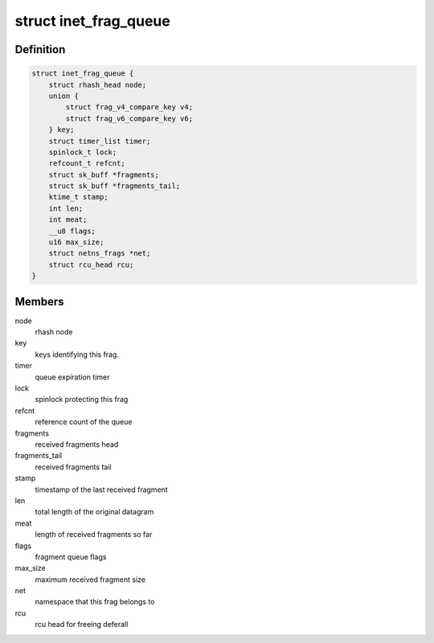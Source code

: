 .. -*- coding: utf-8; mode: rst -*-
.. src-file: include/net/inet_frag.h

.. _`inet_frag_queue`:

struct inet_frag_queue
======================

.. c:type:: struct inet_frag_queue

    fragment queue

.. _`inet_frag_queue.definition`:

Definition
----------

.. code-block:: c

    struct inet_frag_queue {
        struct rhash_head node;
        union {
            struct frag_v4_compare_key v4;
            struct frag_v6_compare_key v6;
        } key;
        struct timer_list timer;
        spinlock_t lock;
        refcount_t refcnt;
        struct sk_buff *fragments;
        struct sk_buff *fragments_tail;
        ktime_t stamp;
        int len;
        int meat;
        __u8 flags;
        u16 max_size;
        struct netns_frags *net;
        struct rcu_head rcu;
    }

.. _`inet_frag_queue.members`:

Members
-------

node
    rhash node

key
    keys identifying this frag.

timer
    queue expiration timer

lock
    spinlock protecting this frag

refcnt
    reference count of the queue

fragments
    received fragments head

fragments_tail
    received fragments tail

stamp
    timestamp of the last received fragment

len
    total length of the original datagram

meat
    length of received fragments so far

flags
    fragment queue flags

max_size
    maximum received fragment size

net
    namespace that this frag belongs to

rcu
    rcu head for freeing deferall

.. This file was automatic generated / don't edit.

